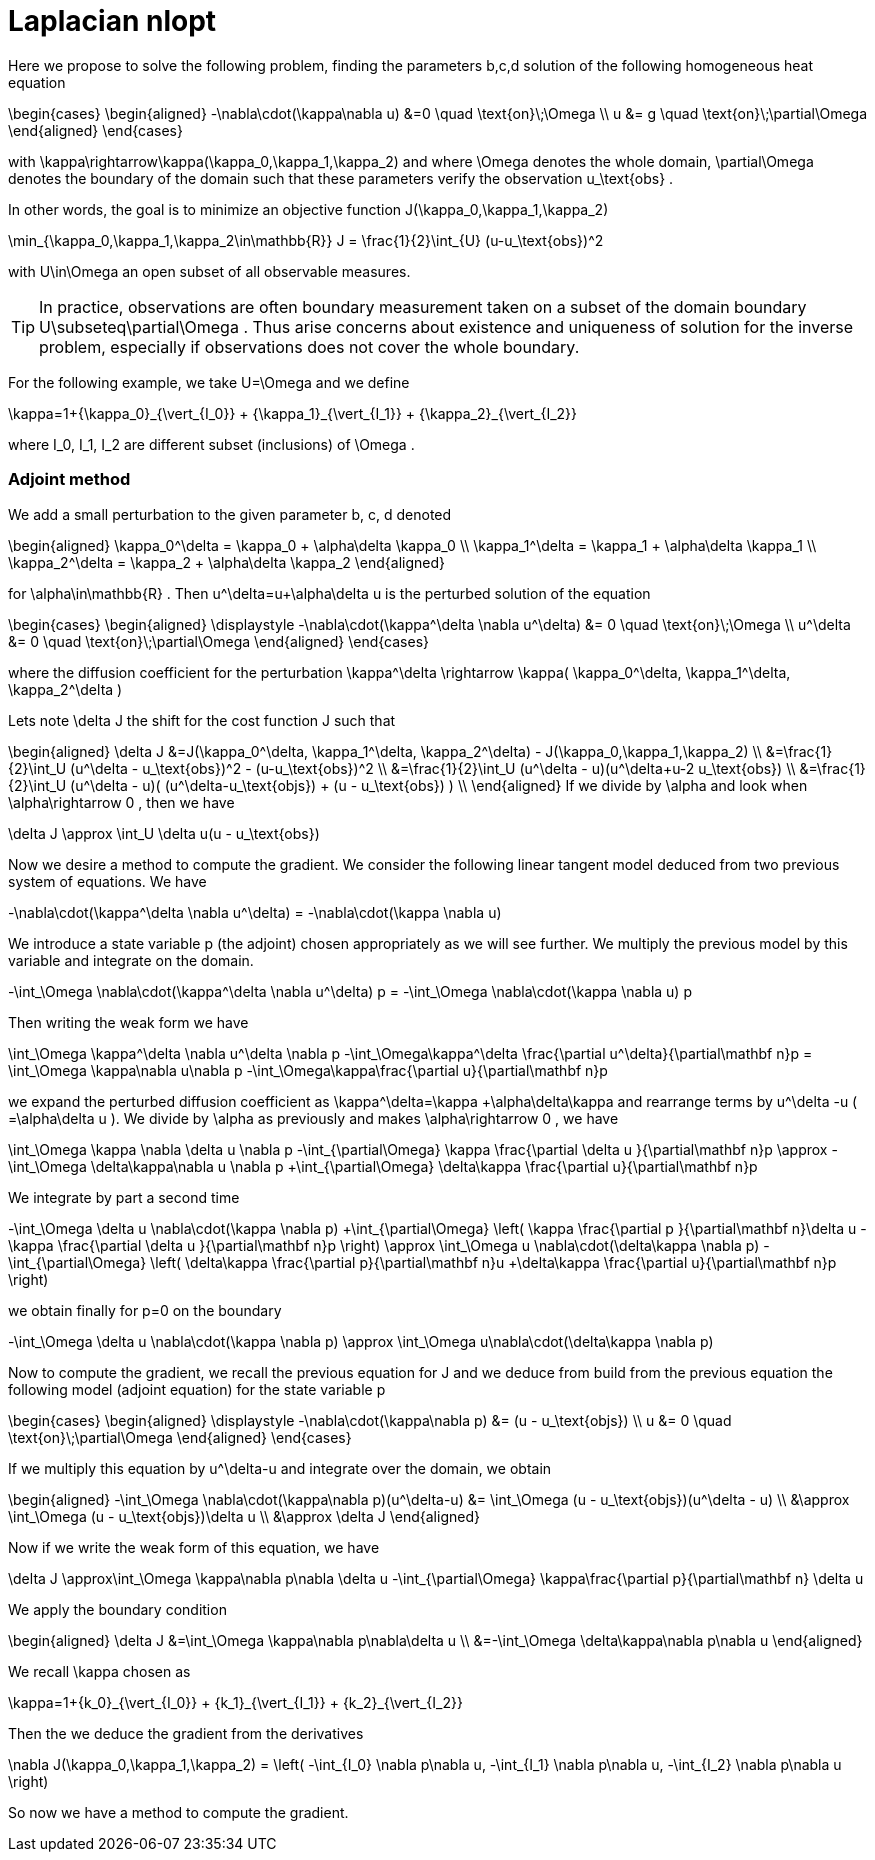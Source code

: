 Laplacian nlopt
===============

Here we propose to solve the following problem, finding the parameters $$b,c,d$$
solution of the following homogeneous heat equation

$$
\begin{cases}
\begin{aligned}
-\nabla\cdot(\kappa\nabla u) &=0 \quad \text{on}\;\Omega \\
  u &= g \quad \text{on}\;\partial\Omega
  \end{aligned}
\end{cases}
$$

with $$ \kappa\rightarrow\kappa(\kappa_0,\kappa_1,\kappa_2)$$ and
where $$ \Omega $$ denotes the whole domain, $$ \partial\Omega $$ denotes
the boundary of the domain such that these parameters verify the observation
$$ u_\text{obs} $$.

In other words, the goal is to minimize an objective function $$ J(\kappa_0,\kappa_1,\kappa_2) $$

$$
  \min_{\kappa_0,\kappa_1,\kappa_2\in\mathbb{R}} J = \frac{1}{2}\int_{U} (u-u_\text{obs})^2
$$

with $$ U\in\Omega $$ an open subset of all observable measures.

TIP: In practice, observations are often boundary measurement taken on a subset of the
domain boundary $$ U\subseteq\partial\Omega $$. Thus arise concerns about existence
and uniqueness of solution for the inverse problem, especially if observations
does not cover the whole boundary.

For the following example, we take $$ U=\Omega $$ and we define

$$
\kappa=1+{\kappa_0}_{\vert_{I_0}} + {\kappa_1}_{\vert_{I_1}} + {\kappa_2}_{\vert_{I_2}}
$$

where $$ I_0, I_1, I_2 $$ are different subset (inclusions) of $$ \Omega $$.

Adjoint method
~~~~~~~~~~~~~~

We add a small perturbation to the given parameter $$ b, c, d $$ denoted

$$
\begin{aligned}
\kappa_0^\delta = \kappa_0 + \alpha\delta \kappa_0  \\
\kappa_1^\delta = \kappa_1 + \alpha\delta \kappa_1  \\
\kappa_2^\delta = \kappa_2 + \alpha\delta \kappa_2 
\end{aligned}
$$

for $$ \alpha\in\mathbb{R} $$.
Then $$ u^\delta=u+\alpha\delta u $$ is the perturbed solution of the equation

$$
\begin{cases}
\begin{aligned}
\displaystyle
-\nabla\cdot(\kappa^\delta \nabla u^\delta) &= 0 \quad \text{on}\;\Omega \\
  u^\delta &= 0 \quad \text{on}\;\partial\Omega
\end{aligned}
\end{cases}
$$

where the diffusion coefficient for the perturbation
$$ \kappa^\delta \rightarrow \kappa( \kappa_0^\delta, \kappa_1^\delta, \kappa_2^\delta ) $$

Lets note $$ \delta J $$ the shift for the cost function $$ J $$ such that

$$
\begin{aligned}
    \delta J
    &=J(\kappa_0^\delta, \kappa_1^\delta, \kappa_2^\delta) - J(\kappa_0,\kappa_1,\kappa_2) \\
    &=\frac{1}{2}\int_U (u^\delta - u_\text{obs})^2 - (u-u_\text{obs})^2 \\
    &=\frac{1}{2}\int_U (u^\delta - u)(u^\delta+u-2 u_\text{obs}) \\
    &=\frac{1}{2}\int_U (u^\delta - u)( (u^\delta-u_\text{objs}) + (u -
    u_\text{obs}) ) \\
\end{aligned}
$$
If we divide by $$ \alpha $$ and look when $$ \alpha\rightarrow 0 $$, then we have

$$
\delta J \approx \int_U \delta u(u - u_\text{obs})
$$

Now we desire a method to compute the gradient. We consider the following linear
tangent model deduced from two previous system of equations. We have

$$
-\nabla\cdot(\kappa^\delta \nabla u^\delta)
= -\nabla\cdot(\kappa \nabla u)
$$

We introduce a state variable $$ p $$ (the adjoint) chosen appropriately as we
will see further. We multiply the previous model by this variable and integrate
on the domain.

$$
-\int_\Omega \nabla\cdot(\kappa^\delta \nabla u^\delta) p
=
-\int_\Omega \nabla\cdot(\kappa \nabla u) p
$$

Then writing the weak form we have 

$$
\int_\Omega \kappa^\delta \nabla u^\delta \nabla p
-\int_\Omega\kappa^\delta \frac{\partial u^\delta}{\partial\mathbf n}p
=
\int_\Omega \kappa\nabla u\nabla p
-\int_\Omega\kappa\frac{\partial u}{\partial\mathbf n}p
$$

we expand the perturbed diffusion coefficient as $$ \kappa^\delta=\kappa +\alpha\delta\kappa $$ 
and rearrange terms by $$u^\delta -u $$ ($$ =\alpha\delta u $$).
We divide by $$ \alpha $$ as previously and makes $$ \alpha\rightarrow 0 $$, we
have

$$
\int_\Omega \kappa \nabla \delta u \nabla p
-\int_{\partial\Omega} \kappa \frac{\partial \delta u }{\partial\mathbf n}p
\approx
-\int_\Omega \delta\kappa\nabla u \nabla p
+\int_{\partial\Omega} \delta\kappa \frac{\partial u}{\partial\mathbf n}p
$$

We integrate by part a second time

$$
-\int_\Omega \delta u \nabla\cdot(\kappa \nabla p)
+\int_{\partial\Omega}
\left(
\kappa \frac{\partial p }{\partial\mathbf n}\delta u
- \kappa \frac{\partial \delta u }{\partial\mathbf n}p
\right)
\approx
\int_\Omega u \nabla\cdot(\delta\kappa \nabla p)
-\int_{\partial\Omega}
\left(
\delta\kappa \frac{\partial p}{\partial\mathbf n}u
+\delta\kappa \frac{\partial u}{\partial\mathbf n}p
\right)
$$

we obtain finally for $$ p=0 $$ on the boundary

$$
-\int_\Omega \delta u \nabla\cdot(\kappa \nabla p)
\approx
\int_\Omega u\nabla\cdot(\delta\kappa \nabla p)
$$

Now to compute the gradient, we recall the previous equation for
$$ J $$ and we deduce from build from the previous equation the following
model (adjoint equation) for the state variable $$ p $$

$$
\begin{cases}
\begin{aligned}
\displaystyle
-\nabla\cdot(\kappa\nabla p) &= (u - u_\text{objs}) \\
  u &= 0 \quad \text{on}\;\partial\Omega
\end{aligned}
\end{cases}
$$

If we multiply this equation by $$ u^\delta-u $$ and integrate 
over the domain, we obtain

$$
\begin{aligned}
-\int_\Omega \nabla\cdot(\kappa\nabla p)(u^\delta-u)
&= \int_\Omega (u - u_\text{objs})(u^\delta - u) \\
&\approx \int_\Omega (u - u_\text{objs})\delta u \\
&\approx \delta J
\end{aligned}
$$

Now if we write the weak form of this equation, we have

$$
\delta J
\approx\int_\Omega \kappa\nabla p\nabla \delta u
-\int_{\partial\Omega} \kappa\frac{\partial p}{\partial\mathbf
n} \delta u
$$

We apply the boundary condition

$$
\begin{aligned}
\delta J
&=\int_\Omega \kappa\nabla p\nabla\delta u \\
&=-\int_\Omega \delta\kappa\nabla p\nabla u
\end{aligned}
$$

We recall $$ \kappa $$ chosen as

$$
\kappa=1+{k_0}_{\vert_{I_0}} + {k_1}_{\vert_{I_1}} + {k_2}_{\vert_{I_2}}
$$

Then the we deduce the gradient from the derivatives

$$
\nabla J(\kappa_0,\kappa_1,\kappa_2) =
\left(
-\int_{I_0} \nabla p\nabla u,
-\int_{I_1} \nabla p\nabla u,
-\int_{I_2} \nabla p\nabla u
\right)
$$

So now we have a method to compute the gradient.



// vim:set sw=2 tw=80 et:
